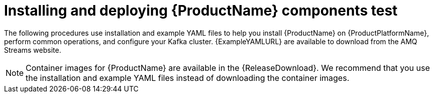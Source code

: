 // Module included in the following assemblies:
//
// getting-started.adoc

[id='downloads-{context}']
= Installing and deploying {ProductName} components test

ifdef::Downloading[]
{ProductName} releases are available to download from {ReleaseDownload}. The release artefacts contain documentation, installation, and example `.yaml` files for deployment on {ProductPlatformName}. The installation, and example files are used throughout this documentation. Additionally, a Helm Chart is provided for deploying the Cluster Operator using link:https://helm.sh/[Helm^]. The container images are available through the {DockerRepository}.
endif::Downloading[]
ifndef::Downloading[]
The following procedures use installation and example YAML files to help you install {ProductName} on {ProductPlatformName}, perform common operations, and configure your Kafka cluster. {ExampleYAMLURL} are available to download from the AMQ Streams website.

NOTE: Container images for {ProductName} are available in the {ReleaseDownload}. We recommend that you use the installation and example YAML files instead of downloading the container images.

endif::Downloading[]
